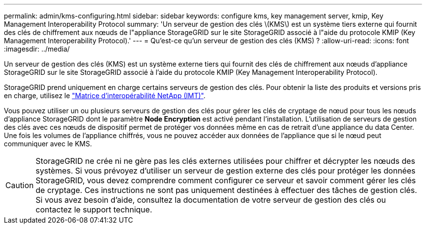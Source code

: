 ---
permalink: admin/kms-configuring.html 
sidebar: sidebar 
keywords: configure kms, key management server, kmip, Key Management Interoperability Protocol 
summary: 'Un serveur de gestion des clés \(KMS\) est un système tiers externe qui fournit des clés de chiffrement aux nœuds de l"appliance StorageGRID sur le site StorageGRID associé à l"aide du protocole KMIP (Key Management Interoperability Protocol).' 
---
= Qu'est-ce qu'un serveur de gestion des clés (KMS) ?
:allow-uri-read: 
:icons: font
:imagesdir: ../media/


[role="lead"]
Un serveur de gestion des clés (KMS) est un système externe tiers qui fournit des clés de chiffrement aux nœuds d'appliance StorageGRID sur le site StorageGRID associé à l'aide du protocole KMIP (Key Management Interoperability Protocol).

StorageGRID prend uniquement en charge certains serveurs de gestion des clés. Pour obtenir la liste des produits et versions pris en charge, utilisez le https://imt.netapp.com/matrix/#welcome["Matrice d'interopérabilité NetApp (IMT)"^].

Vous pouvez utiliser un ou plusieurs serveurs de gestion des clés pour gérer les clés de cryptage de nœud pour tous les nœuds d'appliance StorageGRID dont le paramètre *Node Encryption* est activé pendant l'installation. L'utilisation de serveurs de gestion des clés avec ces nœuds de dispositif permet de protéger vos données même en cas de retrait d'une appliance du data Center. Une fois les volumes de l'appliance chiffrés, vous ne pouvez accéder aux données de l'appliance que si le nœud peut communiquer avec le KMS.


CAUTION: StorageGRID ne crée ni ne gère pas les clés externes utilisées pour chiffrer et décrypter les nœuds des systèmes. Si vous prévoyez d'utiliser un serveur de gestion externe des clés pour protéger les données StorageGRID, vous devez comprendre comment configurer ce serveur et savoir comment gérer les clés de cryptage. Ces instructions ne sont pas uniquement destinées à effectuer des tâches de gestion clés. Si vous avez besoin d'aide, consultez la documentation de votre serveur de gestion des clés ou contactez le support technique.

